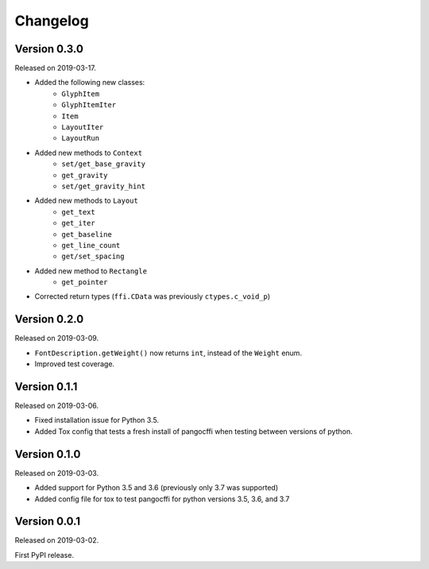 Changelog
---------

Version 0.3.0
.............

Released on 2019-03-17.

* Added the following new classes:
    * ``GlyphItem``
    * ``GlyphItemIter``
    * ``Item``
    * ``LayoutIter``
    * ``LayoutRun``
* Added new methods to ``Context``
    * ``set/get_base_gravity``
    * ``get_gravity``
    * ``set/get_gravity_hint``
* Added new methods to ``Layout``
    * ``get_text``
    * ``get_iter``
    * ``get_baseline``
    * ``get_line_count``
    * ``get/set_spacing``
* Added new method to ``Rectangle``
    * ``get_pointer``
* Corrected return types (``ffi.CData`` was previously ``ctypes.c_void_p``)

Version 0.2.0
.............

Released on 2019-03-09.

* ``FontDescription.getWeight()`` now returns ``int``, instead of the
  ``Weight`` enum.
* Improved test coverage.

Version 0.1.1
.............

Released on 2019-03-06.

* Fixed installation issue for Python 3.5.
* Added Tox config that tests a fresh install of pangocffi when testing
  between versions of python.

Version 0.1.0
.............

Released on 2019-03-03.

* Added support for Python 3.5 and 3.6 (previously only 3.7 was supported)
* Added config file for tox to test pangocffi for python versions 3.5, 3.6, and
  3.7

Version 0.0.1
.............

Released on 2019-03-02.

First PyPI release.
